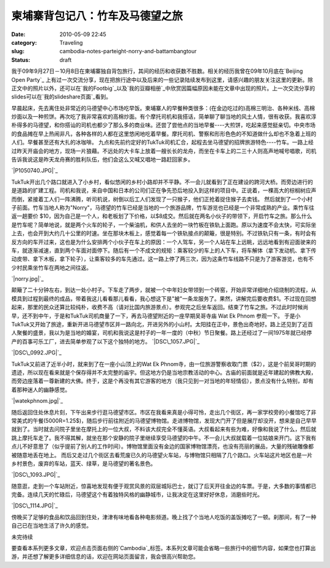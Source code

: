 柬埔寨背包记八：竹车及马德望之旅
################################
:date: 2010-05-09 22:45
:category: Traveling
:slug: cambodia-notes-parteight-norry-and-battambangtour
:status: draft

我于09年9月27日－10月8日在柬埔寨独自背包旅行，其间的经历和收获数不胜数。相关的经历我曾在09年10月底在`Beijing Open Party`_ 上有过一次交流分享，现在把旅行途中以及后来的一些记录陆续发布到这里，请感兴趣的朋友关注这里的更新。除正文中的照片以外，还可以在`我的Footbig`_以及`我的豆瓣相册`_中欣赏因篇幅原因未能在文章中出现的照片。上一次交流分享的slides可以在`我的slideshare页面`_看到。

早晨起床，先去离住处非常近的马德望中心市场吃早饭。柬埔寨人的早餐种类很多：(在金边吃过的)高棉三明治、各种米线、高棉炒面以及一种煎饼。再次吃了我非常喜欢的高棉炒面。有个摩托司机和我搭话，简单聊了聊当地的风土人情，很有收获。我喜欢淳朴得多的马德望，和你搭讪的司机也都少了那么多的商业味。还尝了尝他点的当地早餐----大煎饼，吃起来感觉挺亲切。中央市场的食品摊在早上热闹非凡，各种各样的人都在这里悠闲地吃着早餐。摩托司机、警察和形形色色的不知道做什么却也不急着上班的人们。早餐甚至还有大扎的冰咖啡。
九点和先前约定好的TukTuk司机汇合，起程去坐马德望的招牌旅游特色----竹车。一路上经过昨天开庙会的地方，现场一片狼藉。不远处的大卡车上放着一艘长长的龙舟，而坐在卡车上的二三十人则高声地喊号唱歌，司机告诉我说这是昨天龙舟赛的胜利队伍，他们会这么又喊又唱地一路赶回家乡。

`|P1050740.JPG|`_

TukTuk开出几个路口就进入了小乡村，看似悠闲的乡村小路却并不平静。不一会儿就看到了正在建设的跨河大桥。而旁边进行的是道路的扩建工程。司机和我说，来自中国和日本的公司们正在争先恐后地投入到这样的项目中。正说着，一棵高大的棕榈树应声而倒，紧接着工人们一阵沸腾，听司机说，树倒以后工人们发现了一只猴子，他们正抢着捉住猴子去卖钱。
然后就到了一个小村子前面。竹车当地人称为"Norry"，马德望的竹车已经是当地的一个旅游品牌，竹车游览也已经是一个非常成熟的产业。乘竹车往返一趟要价
$10，因为自己是一个人，和老板划了下价格，以$8成交。然后就在两名小伙子的带领下，开启竹车之旅。那么什么是竹车呢？简单地说，就是两个火车的轮子，一个柴油机，和供人去坐的一块竹板在铁轨上面跑。原以为速度不会太快，可实际坐上去，也会开到大约几十公里的时速。坐在那块木板上，感觉着每一个铁轨接点的颠簸，很是特别。不过铁轨只有一条，有时会有反方向的车开过来，这也是为什么安排两个小伙子在车上的原因：一个人驾车，另一个人站在车上远眺，远远地看到有迎面驶来的车，就逐渐减速，直到两个车面对面停下。随后有一个不成文的规矩：乘客较少的车上的人下车，将车解体（拿下发动机、拿下传动皮带、拿下木板，拿下轮子），让乘客较多的车先通过。这一路上停了两三次，因为这条竹车线路不只是为了游客游览，也有不少村民乘坐竹车在两地之间往返。

`|norry.jpg|`_

颠簸了二十分钟左右，到达一处小村子。下车走了两步，就被一个中年妇女带领到一个砖窑，开始非常详细地介绍烧制的流程，从模具到过程到最终的成品，带着我这儿看看那儿看看，我心想这下是"被"一条龙服务了。果然，讲解完后要收费$1。不过现在回想起来，那里的民众还算比较纯朴，收费不高（请对比国内旅游景点）。参观完之后坐车返回。结束了竹车之旅。不过此时时候尚早，还不到中午，于是和TukTuk司机商量了一下，再去马德望附近的一座早期吴哥寺庙
Wat Ek Phnom 参观一下。
于是小TukTuk又开始了旅途，重新开进马德望市区并一路向北，开进另外的小山村。太阳挂在正中，景色出奇地好。路上还见到了近百人聚餐的盛景，我以为是当地的婚宴，司机和我说这是村子的一年一度的（中秋）节日聚餐。路上还经过了一间1975年就已经停产的百事可乐工厂，进去简单参观了以下这个独特的地方。
`|DSC\_1057.JPG|`_

`|DSC\_0992.JPG|`_


TukTuk又前进了近半小时，就来到了在一座小山顶上的Wat Ek
Phnom寺，由一位旅游警察收取门票（$2），这是个前吴哥时期的遗迹，所以现在看来就是个保存得并不太完整的庙宇。但这地方仍是当地宗教活动的中心。古庙的前面就是近年建起的佛教大殿，而旁边座落着一尊新建的大佛。终于，这是个再没有其它游客的地方（我只见到一对当地的年轻情侣），景点没有什么特别，却有着那种迷人的幽静感觉。

`|watekphnom.jpg|`_

随后返回住处休息片刻，下午出来步行逛马德望市区。市区在我看来真是小得可怜，走出几个街区，再一家学校旁的小餐馆吃了非常美式的午餐(5000R=1.25$)，随后步行前往附近的马德望博物馆。走进博物馆，发现大门开了但是展厅却没开，想来是自己早早就到了。当时就去问院子里坐在摩托上的一位大叔，不料该大叔完全不懂英语。大叔看起来有些为难，好像和我说了什么，然后就跳上摩托车走了。我不得其解，就坐在那个安静的院子里继续享受马德望的中午。不一会儿大叔就载着一位姑娘来开门。这下我有点儿不好意思了（似乎提前了别人的工作时间）。博物馆里面没有金边的国家博物馆漂亮，也没有亮丽的展品，大量的残破雕像都被随意地丢在地上。
而后又走过几个街区去看荒废已久的马德望火车站，与博物馆只相隔了几个路口。火车站这片地区也是一片乡村景色，废弃的车站，蓝天、绿草，是马德望的著名景色。

`|DSC\_1093.JPG|`_

随意逛，走到一个车站附近，惊喜地发现有便于观赏风景的双层城际巴士，就订了后天开往金边的车票。于是，大多数的事情都已完备。连续几天的忙碌后，马德望这个有着独特风格的幽静城市，让我决定在这里好好休息，消磨些时光。

`|DSC\_1114.JPG|`_

傍晚买了足够的食品和饮品回到住处，津津有味地看各种电影频道。晚上找了个当地人吃饭的盖饭摊吃了一顿。刹那间，有了一种自己已在当地生活了许久的感觉。

未完待续

要查看本系列更多文章，欢迎点击页面右侧的`Cambodia`_标签。本系列文章可能会省略一些旅行中的细节内容，如果您也打算出游，并还想了解更多详细信息的话，欢迎在网站页面留言，我会很高兴帮助您。

.. _Beijing Open Party: http://www.beijing-open-party.org/
.. _我的Footbig: http://footbig.com/album/10811
.. _我的豆瓣相册: http://www.douban.com/photos/album/20098136/
.. _我的slideshare页面: http://www.slideshare.net/CNBorn
.. _|image7|: http://cnborn.net/blog/assets_c/2010/05/P1050740-162.html
.. _|image8|: http://cnborn.net/blog/assets_c/2010/05/norry-160.html
.. _|image9|: http://cnborn.net/blog/assets_c/2010/05/DSC_1057-164.html
.. _|image10|: http://cnborn.net/blog/assets_c/2010/05/DSC_0992-163.html
.. _|image11|: http://cnborn.net/blog/assets_c/2010/05/watekphnom-161.html
.. _|image12|: http://cnborn.net/blog/assets_c/2010/05/DSC_1093-176.html
.. _|image13|: http://cnborn.net/blog/assets_c/2010/05/DSC_1114-165.html
.. _Cambodia: http://cnborn.net/blog/tag/Cambodia

.. |P1050740.JPG| image:: http://cnborn.net/blog/assets_c/2010/05/P1050740-thumb-500x375-162.jpg
.. |norry.jpg| image:: http://cnborn.net/blog/assets_c/2010/05/norry-thumb-640x480-160.jpg
.. |DSC_1057.JPG| image:: http://cnborn.net/blog/assets_c/2010/05/DSC_1057-thumb-500x271-164.jpg
.. |DSC_0992.JPG| image:: http://cnborn.net/blog/assets_c/2010/05/DSC_0992-thumb-500x335-163.jpg
.. |watekphnom.jpg| image:: http://cnborn.net/blog/assets_c/2010%3Cbr%20/%3E%0A/05/watekphnom-thumb-640x428-161.jpg
.. |DSC_1093.JPG| image:: http://cnborn.net/blog/assets_c/2010/05/DSC_1093-thumb-500x335-176.jpg
.. |DSC_1114.JPG| image:: http://cnborn.net/blog/assets_c/2010/05/DSC_1114-thumb-500x335-165.jpg
.. |image7| image:: http://cnborn.net/blog/assets_c/2010/05/P1050740-thumb-500x375-162.jpg
.. |image8| image:: http://cnborn.net/blog/assets_c/2010/05/norry-thumb-640x480-160.jpg
.. |image9| image:: http://cnborn.net/blog/assets_c/2010/05/DSC_1057-thumb-500x271-164.jpg
.. |image10| image:: http://cnborn.net/blog/assets_c/2010/05/DSC_0992-thumb-500x335-163.jpg
.. |image11| image:: http://cnborn.net/blog/assets_c/2010%3Cbr%20/%3E%0A/05/watekphnom-thumb-640x428-161.jpg
.. |image12| image:: http://cnborn.net/blog/assets_c/2010/05/DSC_1093-thumb-500x335-176.jpg
.. |image13| image:: http://cnborn.net/blog/assets_c/2010/05/DSC_1114-thumb-500x335-165.jpg
